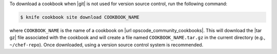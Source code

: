 .. This is an included how-to. 


To download a cookbook when |git| is not used for version source control, run the following command:

.. code-block:: bash

   $ knife cookbook site download COOKBOOK_NAME

where ``COOKBOOK_NAME`` is the name of a cookbook on |url opscode_community_cookbooks|. This will download the |tar gz| file associated with the cookbook and will create a file named ``COOKBOOK_NAME.tar.gz`` in the current directory (e.g., ``~/chef-repo``). Once downloaded, using a version source control system is recommended.
